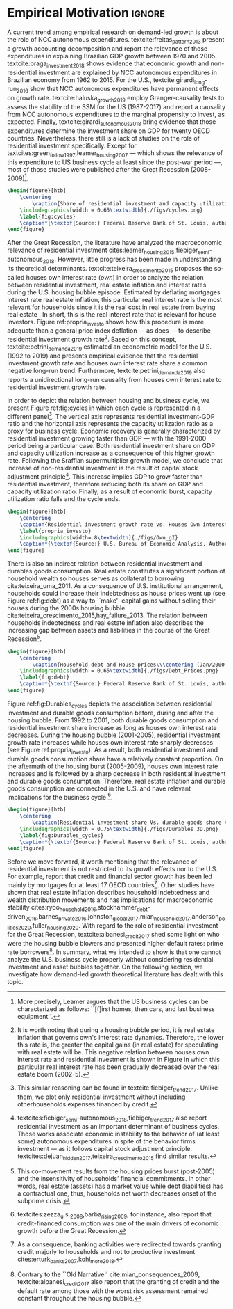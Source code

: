 
* Empirical TODOs and Setups                                       :noexport:

** TODO [#B] Checar se gráfico da taxa própria deve ser em média móvel

** Loading packages
   
#+BEGIN_SRC ipython :async t :results output :session empirical :exports none :tangle ./codes/Empirical_Motivation.py
%config InlineBackend.figure_format = 'retina'

import pandas as pd
import matplotlib.pyplot as plt
import seaborn as sns
import pandas_datareader.data as web
import datetime
from datetime import datetime as dt

sns.set_context('paper')

start = datetime.datetime(1951, 12, 1)
end = datetime.datetime(2019, 3, 1)

def salvar_grafico(file_name, extension=".png", pasta="./figs/"):
    fig.savefig(pasta + file_name + extension, dpi = 300, bbox_inches = 'tight',
    pad_inches = 0.2, transparent = False,)
#+END_SRC

#+RESULTS:
:results:
3 - f5c68a3c-745e-41ac-966d-be8b098f17be <output> <interrupt>
:end:

** Functions

#+BEGIN_SRC ipython :async t :results output :session empirical :exports none :tangle ./codes/Empirical_Motivation.py
def crise_subprime(axes, alpha=0.4):
    axes.axvspan(
    xmin='2007-12-01', 
    xmax='2009-06-01',
    color='gray', 
    label='Subprime Crises',
    zorder=0,
    alpha=alpha
)

def crises(axes, color='lightgray', alpha=0.4):
    axes.axvspan(xmin = "1953-07", xmax='1954-04', color = color, alpha=alpha, label = 'Recession')
    axes.axvspan(xmin = "1957-08", xmax='1958-05', color = color, alpha=alpha, label = '')
    axes.axvspan(xmin = "1960-05", xmax='1961-02', color = color, alpha=alpha, label = '')
    axes.axvspan(xmin = "1969-12", xmax='1970-11', color = color, alpha=alpha, label = '')
    axes.axvspan(xmin = "1973-11", xmax='1975-03', color = color, alpha=alpha, label = '')
    axes.axvspan(xmin = "1980-01", xmax='1980-07', color = color, alpha=alpha, label = '')
    axes.axvspan(xmin = "1981-07", xmax='1982-01', color = color, alpha=alpha, label = '')
    axes.axvspan(xmin = "1990-07", xmax='1991-03', color = color, alpha=alpha, label = '')
    axes.axvspan(xmin = "2001-03", xmax='2001-11', color = color, alpha=alpha, label = '')
#+END_SRC

#+RESULTS:
:results:
4 - 4f784104-deef-4509-ab24-3d32272f016e <output> <interrupt>
:end:

** Getting data
   
#+BEGIN_SRC ipython :async t :results output :session empirical :exports results :tangle ./codes/Empirical_Motivation.py
df = web.DataReader(
    [
        'GDP',
        'PRFI',
        'PNFI',
        'TCU',
        'PCDG',
    ], 
    'fred', 
    start, end
)
df['TCU'] = df['TCU']/100
df['H-GFI'] = df['PRFI']/df['PNFI']
df['H-GDP'] = df['PRFI']/df['GDP']
df['Investment share'] = df['PNFI']/df['GDP']
df['Housing share'] = df['PRFI']/df['GDP']
df["Durables"] = df["PCDG"]/df["GDP"]
df['Year'] = df.index.year
df = df.resample('Q').last()
df.index.name = ''
df.to_csv('./data/Cycle.csv')

#+END_SRC

#+RESULTS:
:results:
5 - f2548fd8-441f-4be6-8dba-3e52b9b8089f <output> <interrupt>
:end:


#+BEGIN_SRC ipython :async t :results output :session empirical :exports results :tangle ./codes/Empirical_Motivation.py
start=dt(1987,1,1)
end=dt(2019,10,1)

df = web.DataReader(
    [
        "PRFI",
        "CSUSHPISA",
        "MORTGAGE30US",
        "CPIAUCSL"
    ], 
    'fred', 
    start, 
    end
)

df.columns = [
    "Residential investment", 
    "House prices", 
    "Mortgage interest rate",
    "General Prices"
]
df.index.name = ""


df['Mortgage interest rate'] = df['Mortgage interest rate'].divide(100)
df = df.resample('M').last()

df['House prices'] = df['House prices']/df['House prices'][0]
df = df.resample('Q').last()
df["Inflation"]= df["House prices"].pct_change()
df["General inflation"] = df["General Prices"].pct_change()
df["Own interest rate"] = ((1+df["Mortgage interest rate"])/(1+df["Inflation"])) -1
df["Real mortgage interest rate"] = ((1+df["Mortgage interest rate"])/(1+df["General inflation"])) -1

df['$g_{I_h}$'] = df["Residential investment"].pct_change()
df.to_csv("./data/OwnInterestRate_data.csv")
#+END_SRC

#+RESULTS:
:results:
6 - 00ac17cf-ad5c-4a6a-9d97-b04ef0c88852 <output> <interrupt>
:end:

** Residuals

#+BEGIN_SRC ipython :async t :results output drawer :session empirical :exports none :tangle ./codes/Empirical_Motivation.py
df = pd.read_csv(
    './data/OwnInterestRate_data.csv',
    index_col = [0],
    parse_dates = True
)

df = df.merge(
    pd.read_csv(
        './data/Cycle.csv',
        index_col = [0],
        parse_dates = True
    ),
    left_index=True, right_index=True
)

sns.set_context('talk')
fig, ax = plt.subplots(1,2, figsize=(2*8,5),
                       sharex=True, sharey=True
)



sns.scatterplot(y = 'Housing share', x='Own interest rate', data=df["1992-01":"2001-12"],
                ax=ax[0], size='Year', sizes = (5,100), color = 'black', legend=False)
sns.lineplot(y = 'Housing share', x='Own interest rate', data=df["1992-01":"2001-12"],
             ax=ax[0], sort=False, color = 'black')
ax[0].set_title("1992 (I) - 2001 (IV)")

sns.scatterplot(y = 'Housing share', x='Own interest rate', data=df["2001-12":"2009-07"],
                ax=ax[1], size='Year', sizes = (5,100), color = 'black', legend=False)
sns.lineplot(y = 'Housing share', x='Own interest rate', data=df["2001-12":"2009-07"],
             ax=ax[1], sort=False, color = 'black')
ax[1].set_title("2001 (IV) - 2009 (II)")


sns.despine()
fig.tight_layout(rect=[0, 0.03, 1, 1])
plt.show()

fig.savefig("./figs/Own_Cycle.png", transparent = True, dpi = 300)

#+END_SRC

#+RESULTS:
:results:
7 - 7446ed78-c5f5-4ca8-84a9-5118887b6f3b <output> <interrupt>
:end:



#+BEGIN_SRC latex
\begin{figure}[htb]
    \centering
        \caption{Share of residential investment and Houses own interest rate\\\centering Before and after housing bubble\\\centering (Dots size grow in  time)} 
    \includegraphics[width = 0.65\textwidth]{./figs/Own_Cycle.png}
    \label{fig:cycles}
    \caption*{\textbf{Source:} Federal Reserve Bank of St. Louis, authors’ elaboration.}
\end{figure}
#+END_SRC

#+RESULTS:
#+begin_export latex
\begin{figure}[htb]
    \centering
        \caption{Share of residential investment and Houses own interest rate\\\centering Before and after housing bubble\\\centering (Dots size grow in  time)} 
    \includegraphics[width = 0.65\textwidth]{./figs/Own_Cycle.png}
    \label{fig:cycles}
    \caption*{\textbf{Source:} Federal Reserve Bank of St. Louis, authors’ elaboration.}
\end{figure}
#+end_export


#+BEGIN_SRC ipython :async t :results output drawer :session empirical :exports none :tangle ./codes/Empirical_Motivation.py
fig, ax = plt.subplots()

df['H-GDP'].plot(color = 'black', label = 'Residential investment/GDP', ax = ax)
ax.axvspan(xmin = "1953-07", xmax='1954-04', color = "lightgray", label = 'Recession')
ax.axvspan(xmin = "1957-08", xmax='1958-05', color = "lightgray", label = '')
ax.axvspan(xmin = "1960-05", xmax='1961-02', color = "lightgray", label = '')
ax.axvspan(xmin = "1969-12", xmax='1970-11', color = "lightgray", label = '')
ax.axvspan(xmin = "1973-11", xmax='1975-03', color = "lightgray", label = '')
ax.axvspan(xmin = "1980-01", xmax='1980-07', color = "lightgray", label = '')
ax.axvspan(xmin = "1981-07", xmax='1982-01', color = "lightgray", label = '')
ax.axvspan(xmin = "1990-07", xmax='1991-03', color = "lightgray", label = '')
ax.axvspan(xmin = "2001-03", xmax='2001-11', color = "lightgray", label = '')
ax.axvspan(xmin = "2007-12", xmax='2009-07', color = "lightgray", label = '')
ax.legend()
sns.despine()
fig.savefig("./figs/housing_gdp.png", transparent = True, dpi = 300)
plt.show()
#+END_SRC

#+RESULTS:
:results:
8 - 9b373c3d-f21b-415b-af5e-5bf333ccee49 <output> <interrupt>
:end:

#+BEGIN_SRC latex
\begin{figure}[htb]
    \centering
        \caption{Residential Investment as share of GDP\\\centering quarterly moving average}
        \label{Investo_Resid_GDP}
    \includegraphics[width = 0.7\textwidth]{./figs/housing_gdp.png}
    \caption*{\textbf{Source:} Federal Reserve Bank of St. Louis, authors’ elaboration}
\end{figure}

#+END_SRC

#+RESULTS:
#+begin_export latex
\begin{figure}[htb]
    \centering
        \caption{Residential Investment as share of GDP\\\centering quarterly moving average}
        \label{Investo_Resid_GDP}
    \includegraphics[width = 0.7\textwidth]{./figs/housing_gdp.png}
    \caption*{\textbf{Source:} Federal Reserve Bank of St. Louis, authors’ elaboration}
\end{figure}
#+end_export

Figure ref:Investo_Resid_GDP shows how the behavior of residential dynamics can help to predict recessions. Recessions are anticipated by a reduction of residential investment share of GDP, while the expansion of those expenditures precedes economic recovery. The fall of dwellings expenditures in 1966-67 are an exception because the increase of military expenditures because of Vietnam War offset an eventual economic downturn \cite[p.~20]{leamer_housing_2007}. Another exception is the dot-com bubble 2000 crisis that was not caused by residential investment. The Great Recession 2008-2009 is the one in which this pattern is the most evident. 

#+BEGIN_SRC ipython :async t :results output drawer :session empirical :exports none :tangle ./codes/Empirical_Motivation.py
df = pd.read_csv(
    './data/OwnInterestRate_data.csv',
    index_col = [0],
    parse_dates = True
)

df = df.merge(
    pd.read_csv(
        './data/Cycle.csv',
        index_col = [0],
        parse_dates = True
    ),
    left_index=True, right_index=True
)

sns.set_context('talk')
fig, ax = plt.subplots(1,2, figsize=(2*8,5),
                       sharex=True, sharey=True
)



sns.scatterplot(x = 'Housing share', y='Durables', data=df["1992-01":"2001-12"],
                ax=ax[0], size='Year', sizes = (5,100), color = 'black', legend=False)
sns.lineplot(x = 'Housing share', y='Durables', data=df["1992-01":"2001-12"],
             ax=ax[0], sort=False, color = 'black')
ax[0].set_title("1992 (I) - 2001 (IV)")

sns.scatterplot(x = 'Housing share', y='Durables', data=df["2001-12":"2009-07"],
                ax=ax[1], size='Year', sizes = (5,100), color = 'black', legend=False)
sns.lineplot(x = 'Housing share', y='Durables', data=df["2001-12":"2009-07"],
             ax=ax[1], sort=False, color = 'black')
ax[1].set_title("2001 (IV) - 2009 (II)")


sns.despine()
fig.tight_layout(rect=[0, 0.03, 1, 1])
plt.show()

fig.savefig("./figs/Durables.png", transparent = True, dpi = 300)
#+END_SRC

#+RESULTS:
:results:
9 - 4275a2b4-673a-45fb-876a-277ad4f8e7b5 <output> <interrupt>
:end:




* Empirical Motivation                                               :ignore:


@@comment: Parágrafo introdutório: Evidenciar trabalhos com NCC e lacuna do investimento residencial. comment@@
A current trend among empirical research on demand-led growth is about the role of NCC autonomous expenditures.
textcite:freitas_pattern_2013 present a growth accounting decomposition and report the relevance of those expenditures in explaining Brazilian GDP growth between 1970 and 2005. textcite:braga_investment_2018 shows evidence that economic growth and non-residential investment are explained by NCC autonomous expenditures in Brazilian economy from 1962 to 2015. For the U.S., textcite:girardi_long-run_2016 show that NCC autonomous expenditures have permanent effects on growth rate. 
textcite:haluska_growth_2019 employ Granger-causality tests to assess the stability of the SSM for the US (1987-2017) and report a causality from NCC autonomous expenditures to the marginal propensity to invest, as expected.
Finally, textcite:girardi_autonomous_2018 bring evidence that those expenditures determine the investment share on GDP for twenty OECD countries. 
Nevertheless, there still is a lack of studies on the role of residential investment specifically. 
Except for textcites:green_follow_1997,leamer_housing_2007 ---  which shows the relevance of this expenditure to US business cycle at least since the
post-war period ---, most of those studies were published after the Great Recession (2008-2009)[fn:Leamer].

[fn:Leamer] More precisely, Leamer \textcite[p.~8]{leamer_housing_2007} argues that the US business cycles can be characterized as follows: ``[f]irst homes, then cars, and last business equipment''.


#+BEGIN_SRC ipython :async t :results output drawer :session empirical :exports none :tangle ./codes/Empirical_Motivation.py
df = pd.read_csv(
    './data/Cycle.csv',
    index_col = [0],
    parse_dates = True
)

fig, ax = plt.subplots(2,3, sharex=True, sharey=True, squeeze=False)

sns.scatterplot(y = 'Housing share', x='TCU', data=df["1970-12":"1975-01"], ax=ax[0,0], size='Year', sizes = (5,100), color = 'black', legend=False)
sns.lineplot(y = 'Housing share', x='TCU', data=df["1970-12":"1975-01"], ax=ax[0,0], sort=False, color = 'black')
ax[0,0].set_title("1970 (IV) - 1975 (I)")

sns.scatterplot(y = 'Housing share', x='TCU', data=df["1975-01":"1980-10"], ax=ax[0,1], size='Year', sizes = (5,100), color = 'black', legend=False)
sns.lineplot(y = 'Housing share', x='TCU', data=df["1975-01":"1980-10"], ax=ax[0,1], sort=False, color = 'black')
ax[0,1].set_title("1977 (I) - 1980 (III)")

sns.scatterplot(y = 'Housing share', x='TCU', data=df["1980-10":"1982-12"], ax=ax[0,2], size='Year', sizes = (5,100), color = 'black', legend=False)
sns.lineplot(y = 'Housing share', x='TCU', data=df["1980-10":"1982-12"], ax=ax[0,2], sort=False, color = 'black')
ax[0,2].set_title("1980 (III) - 1982 (IV)")

sns.scatterplot(y = 'Housing share', x='TCU', data=df["1982-12":"1991-01"], ax=ax[1,0], size='Year', sizes = (5,100), color = 'black', legend=False)
sns.lineplot(y = 'Housing share', x='TCU', data=df["1982-12":"1991-01"], ax=ax[1,0], sort=False, color = 'black')
ax[1,0].set_title("1982 (IV) - 1991 (I)")

sns.scatterplot(y = 'Housing share', x='TCU', data=df["1991-01":"2001-12"], ax=ax[1,1], size='Year', sizes = (5,100), color = 'black', legend=False)
sns.lineplot(y = 'Housing share', x='TCU', data=df["1991-01":"2001-12"], ax=ax[1,1], sort=False, color = 'black')
ax[1,1].set_title("1991 (I) - 2001 (IV)")

sns.scatterplot(y = 'Housing share', x='TCU', data=df["2001-12":"2009-07"], ax=ax[1,2], size='Year', sizes = (5,100), color = 'black', legend=False)
sns.lineplot(y = 'Housing share', x='TCU', data=df["2001-12":"2009-07"], ax=ax[1,2], sort=False, color = 'black')
ax[1,2].set_title("2001 (IV) - 2009 (II)")


sns.despine()
ax[0,0].set_ylabel(""); ax[1,0].set_xlabel('')
ax[1,0].set_ylabel(""); ax[1,1].set_xlabel(''); ax[1,2].set_xlabel('')

fig.tight_layout(rect=[0, 0.03, 1, 0.90])
fig.text(0.5, 0.03, 'Capacity utilization ratio (Total Industry)', ha='center', fontsize =9)
fig.text(0, 0.5, 'Residential Investment/GDP', va='center', rotation='vertical', fontsize=9)
fig.tight_layout(rect=[0, 0.03, 1, 1])
plt.show()

fig.savefig("./figs/cycles.png", transparent = True, dpi = 300)
#+END_SRC

#+RESULTS:
:results:
10 - 86e5a5b8-a690-4539-9071-c3d25eed8e20 <output> <interrupt>
:end:

#+BEGIN_SRC latex
\begin{figure}[htb]
    \centering
        \caption{Share of residential investment and capacity utilization during business cycles\\\centering (Dots size grow in  time)} 
    \includegraphics[width = 0.65\textwidth]{./figs/cycles.png}
    \label{fig:cycles}
    \caption*{\textbf{Source:} Federal Reserve Bank of St. Louis, authors’ elaboration.}
\end{figure}
#+END_SRC

#+RESULTS:
#+begin_export latex
\begin{figure}[htb]
    \centering
        \caption{Share of residential investment and capacity utilization during business cycles\\\centering (Dots size grow in  time)} 
    \includegraphics[width = 0.65\textwidth]{./figs/cycles.png}
    \label{fig:cycles}
    \caption*{\textbf{Source:} Federal Reserve Bank of St. Louis, authors’ elaboration.}
\end{figure}
#+end_export



@@comment: Apresentar Taxa própria e explicar gráfico/construção das variáveis comment@@

After the Great Recession, the literature have analyzed the macroeconomic relevance of residential investment cites:leamer_housing_2015,fiebiger_semi-autonomous_2018.
However, little progress has been made in understanding its theoretical determinants.
textcite:teixeira_crescimento_2015 proposes the so-called houses own interest rate ($own$) in order to analyze the relation between residential investment, real estate inflation and interest rates during the U.S. housing bubble episode.
Estimated by deflating mortgages interest rate real estate inflation, this particular real interest rate is the most relevant for households since it is the real cost in real estate from buying real estate  \cite[p.~53]{teixeira_crescimento_2015}.
In short, this is the real interest rate that is relevant for house investors.
Figure ref:propria_investo shows how this  procedure is more adequate than a general price index deflation --- as \textcite[p.~143--6]{fair_macroeconometric_2013} does --- to describe residential investment growth rate[fn:TxPropria].
Based on this concept, textcite:petrini_demanda_2019 estimated an econometric model for the U.S. (1992 to 2019) and presents empirical evidence that the residential investment growth rate and houses own interest rate share a common negative long-run trend.
Furthermore, textcite:petrini_demanda_2019 also reports a unidirectional long-run causality from houses own interest rate to residential investment growth rate.

[fn:TxPropria] It is worth noting that during a housing bubble period, it is real estate inflation that governs own's interest rate dynamics.
Therefore, the lower this rate is, the greater the capital gains (in real estate) for speculating with real estate will be. This negative relation between houses own interest rate and residential investment is shown in Figure \ref{propria_investo} in which this particular real interest rate has been gradually decreased over the real estate boom (2002-5).
 

@@comment: Importância do investimento residencial para o ciclo econômico comment@@
In order to depict the relation between housing and business cycle, we present Figure ref:fig:cycles in which each cycle is represented in a different panel[fn:Fiebiger_data].
The vertical axis represents residential investment-GDP ratio and the horizontal axis represents the capacity utilization ratio  as a proxy for business cycle. Economic recovery is generally characterized by residential investment growing faster than GDP — with the 1991-2000 period being a particular case. Both residential investment share on GDP and capacity utilization increase as a consequence of this higher growth rate.
Following the Sraffian supermultiplier growth model, we conclude that increase of non-residential investment is the result of capital stock adjustment principle[fn:Instabilidade_Demanda]. This increase implies GDP to grow faster than residential investment, therefore reducing both its share on GDP and capacity utilization ratio. Finally, as a result of economic burst, capacity utilization ratio falls and the cycle ends.



[fn:Fiebiger_data] This similar reasoning can be found in textcite:fiebiger_trend_2017. Unlike them, we plot only residential investment without including otherhouseholds expenses financed by credit.
[fn:Instabilidade_Demanda] textcites:fiebiger_semi-autonomous_2018,fiebiger_trend_2017 also report residential investment as an important determinant of business cycles. Those works associate economic instability to the behavior of (at least some) autonomous expenditures in spite of the behavior firms investment --- as it follows capital stock adjustment principle. textcites:dejuan_hidden_2017,teixeira_crescimento_2015 find similar results.



#+BEGIN_SRC ipython :async t :results output drawer :session empirical :exports none :tangle ./codes/Empirical_Motivation.py
df = pd.read_csv(
    './data/OwnInterestRate_data.csv',
    index_col = [0],
    parse_dates = True
)

sns.set_context('paper')
fig, ax = plt.subplots(figsize=(8,5))

df[['Real mortgage interest rate', "Own interest rate", '$g_{I_h}$']].plot(ax=ax, lw=3)

sns.despine()
plt.show()
salvar_grafico("Own_gI")
#+END_SRC

#+RESULTS:
:results:
11 - 9b954cad-9e4c-428e-9ddf-71fb1fbab412 <output> <interrupt>
:end:

#+BEGIN_SRC latex
\begin{figure}[htb]
	\centering
	\caption{Residential investment growth rate vs. Houses Own interest rate}
	\label{propria_investo}
	\includegraphics[width=.8\textwidth]{./figs/Own_gI}
	\caption*{\textbf{Source:} U.S. Bureau of Economic Analysis, Authors' elaboration}
\end{figure}
#+END_SRC

#+RESULTS:
#+begin_export latex
\begin{figure}[htb]
	\centering
	\caption{Residential investment growth rate vs. Houses Own interest rate}
	\label{propria_investo}
	\includegraphics[width=.8\textwidth]{./figs/Own_gI}
	\caption*{\textbf{Source:} U.S. Bureau of Economic Analysis, Authors' elaboration}
\end{figure}
#+end_export



@@comment: Importância da bolha de ativos para explicar o investimento residencial e, por conseguinte, o ciclo econômico comment@@
There is also an indirect relation between residential investment and durables goods consumption. Real estate constitutes a significant portion of household wealth so houses serves as collateral to borrowing cite:teixeira_uma_2011. 
As a consequence of U.S. institutional arrangement, households could increase their indebtedness as house
prices went up (see Figure ref:fig:debt) as a way to ``make'' capital gains without selling their houses during the 2000s housing bubble cite:teixeira_crescimento_2015,hay_failure_2013. 
The relation between households indebtedness and real estate inflation also describes the increasing gap between assets and liabilities in the course of the Great Recession[fn:Divida_Precos]. 

[fn:Divida_Precos] This co-movement results from the housing prices burst (post-2005) and  the insensitivity of households’ financial commitments. In other words, real estate (assets) has a market value while debt (liabilities) has a contractual one, thus, households net worth decreases
onset of the subprime crisis.



#+BEGIN_SRC ipython :async t :results output drawer :session empirical :exports none :tangle ./codes/Empirical_Motivation.py
start = dt(1947, 1, 1)
end = dt(2015, 1, 1)

df = web.DataReader(
    [
        'CMDEBT', # debt securities and loans; liability, Level 
        'CSUSHPINSA', # S&P/Case-Shiller U.S. National Home Price Index
    ], 
    'fred', 
    start, 
    end
)

df.columns = [
    'Household debt',
    'House prices',
]

for i in df.columns:
    df[i] = (df[i]/df[i]['2000-01-01'])*100

df.index.name = ''
df = df.resample("QS").mean().dropna()


fig, ax = plt.subplots(figsize=(16, 10))

df.iloc[df.index>='1970-01',:].plot(
    ax=ax,
    color=('darkred', 'darkblue'),
    linewidth=2.5,
)

crise_subprime(ax)
crises(ax)
ax.legend()


plt.show()
salvar_grafico(file_name="Debt_Prices")
#+END_SRC

#+RESULTS:
:results:
12 - b5136efa-cab9-4332-be7b-ce97c62927c7 <output> <interrupt>
:end:

#+BEGIN_SRC latex
\begin{figure}[htb]
    \centering
        \caption{Household debt and House prices\\\centering (Jan/2000 = 100)} 
    \includegraphics[width = 0.65\textwidth]{./figs/Debt_Prices.png}
    \label{fig:debt}
    \caption*{\textbf{Source:} Federal Reserve Bank of St. Louis, authors’ elaboration.}
\end{figure}
#+END_SRC

#+RESULTS:
#+begin_export latex
\begin{figure}[htb]
    \centering
        \caption{Household debt and House prices\\\centering (Jan/2000 = 100)} 
    \includegraphics[width = 0.65\textwidth]{./figs/Debt_Prices.png}
    \label{fig:debt}
    \caption*{\textbf{Source:} Federal Reserve Bank of St. Louis, authors’ elaboration.}
\end{figure}
#+end_export



Figure ref:fig:Durables_cycles depicts the association between residential investment and durable goods consumption before, during and after the housing bubble.
From 1992 to 2001, both durable goods consumption and residential investment share increase as long as houses own interest rate decreases.
During the housing bubble (2001-2005), residential investment growth rate increases while houses own interest rate sharply decreases (see Figure ref:propria_investo).
As a result, both residential investment and durable goods consumption share have a relatively constant proportion.
On the aftermath of the housing burst (2005-2009), houses own interest rate increases and is followed by a sharp decrease in both residential investment and durable goods consumption.
Therefore, real estate inflation and durable goods consumption are connected in the U.S. and have relevant implications for the business cycle [fn:consumption]. 

[fn:consumption] textcites:zezza_u.s._2008,barba_rising_2009, for instance, also report that credit-financed consumption was one of the main drivers of economic growth before the Great Recession.


#+BEGIN_SRC ipython :async t :results output drawer :session empirical :exports none :tangle ./codes/Empirical_Motivation.py
from mpl_toolkits.mplot3d import Axes3D
import numpy as np

df = pd.read_csv(
    './data/OwnInterestRate_data.csv',
    index_col = [0],
    parse_dates = True
)

df = df.merge(
    pd.read_csv(
        './data/Cycle.csv',
        index_col = [0],
        parse_dates = True
    ),
    left_index=True, right_index=True
)

sns.set_context('talk')
plt.style.use('bmh')

fig = plt.figure(
    figsize=(2*8,2*5)
)


ax = fig.add_subplot(1, 1, 1, projection='3d')
tmp_planes = ax.zaxis._PLANES 
ax.zaxis._PLANES = ( tmp_planes[2], tmp_planes[3], 
                     tmp_planes[0], tmp_planes[1], 
                     tmp_planes[4], tmp_planes[5])
view_1 = (25, -135)
view_2 = (25, -45)
init_view = view_1
ax.view_init(*init_view)


start = "1992-01"
end = "2001-12"
# Data for a three-dimensional line
zline = df[start:end]["Durables"]
xline = df[start:end]["Housing share"]
yline = df[start:end]["Own interest rate"]
ax.plot3D(xline, yline, zline, 'darkred', label='1992 (I) - 2001 (IV)', lw=4)
ax.scatter3D(xline, yline, zline, c=df[start:end].index, cmap='Reds', s=[i.timestamp()/10**7 for i in df[start:end].index]);

start = "2001-12"
end = "2005-09"
# Data for a three-dimensional line
zline = df[start:end]["Durables"]
xline = df[start:end]["Housing share"]
yline = df[start:end]["Own interest rate"]
ax.plot3D(xline, yline, zline, 'darkblue', label='2001 (IV) - 2005 (III)', lw=4)
ax.scatter3D(xline, yline, zline, c=df[start:end].index, cmap='Blues', s=[i.timestamp()/10**7 for i in df[start:end].index]);

start = "2005-09"
end = "2009-07"
# Data for a three-dimensional line
zline = df[start:end]["Durables"]
xline = df[start:end]["Housing share"]
yline = df[start:end]["Own interest rate"]
ax.plot3D(xline, yline, zline, 'darkgreen', label='2005 (III) - 2009 (III)',lw=4)
ax.scatter3D(xline, yline, zline, c=df[start:end].index,  cmap='Greens', s=[i.timestamp()/10**7 for i in df[start:end].index]);
#ax.plot(xline, yline, zs=.05, zdir='z', c='k', lw=2); ax.plot(xline, yline, zs=0.05, zdir='z', c='k', lw=2);
#ax.scatter(xline, yline, zs=.05, zdir='z', c=df[start:end].index,  cmap='Greys');


#ax.invert_xaxis()
ax.set_xlabel('\nResidential investment share', linespacing=2.5)
ax.set_ylabel('\nHouses Own interest rate', linespacing=2.5)
ax.zaxis.set_rotate_label(False)  # disable automatic rotation
ax.set_zlabel('Durables Consumption Share', linespacing=2.5,
              rotation=90,
              verticalalignment='baseline',
              horizontalalignment='left');
ax.legend()
sns.despine()

fig.tight_layout()
plt.show()

fig.savefig("./figs/Durables_3D.png", transparent = True, dpi = 300)
#+END_SRC

#+RESULTS:
:results:
13 - 2bd39d2c-cd47-4964-a80f-02d33aea8f87 <output> <interrupt>
:end:


#+BEGIN_SRC latex
\begin{figure}[htb]
    \centering
        \caption{Residential investment share Vs. durable goods share Vs. Houses Own interest rate\\\centering Before, during and after housing bubbles\\\centering (Dots darken in  time)} 
    \includegraphics[width = 0.75\textwidth]{./figs/Durables_3D.png}
    \label{fig:Durables_cycles}
    \caption*{\textbf{Source:} Federal Reserve Bank of St. Louis, authors’ elaboration.}
\end{figure}
#+END_SRC

#+RESULTS:
#+begin_export latex
\begin{figure}[htb]
    \centering
        \caption{Residential investment share Vs. durable goods share Vs. Houses Own interest rate\\\centering Before, during and after housing bubbles\\\centering (Dots darken in  time)} 
    \includegraphics[width = 0.75\textwidth]{./figs/Durables_3D.png}
    \label{fig:Durables_cycles}
    \caption*{\textbf{Source:} Federal Reserve Bank of St. Louis, authors’ elaboration.}
\end{figure}
#+end_export


@@comment: Amarrar discussão com a proposta SFC. Justificar a inclusão de $C_k$ no modelo teórico. comment@@
Before we move forward, it worth mentioning that the relevance of residential investment is not restricted to its growth effects nor to the U.S. 
For example, \textcite{jorda_great_2016} report that credit and financial sector growth has been led mainly by mortgages for at least 17 OECD countries[fn:Hipotecarizacao]. 
Other studies have shown that real estate inflation describes household indebtedness and wealth distribution movements and has implications for macroeconomic stability cites:ryoo_household_2016,stockhammer_debt-driven_2016,barnes_private_2016,johnston_global_2017,mian_household_2017,anderson_politics_2020,fuller_housing_2020. 
With regard to the role of residential investment for the Great Recession, textcite:albanesi_credit_2017 shed some light on who were the housing bubble blowers and presented higher default rates: prime rate borrowers[fn:Old_Narrative].
In summary, what we intended to show is that one cannot analyze the U.S. business cycle properly without considering residential investment and asset bubbles together.
On the following section, we investigate how demand-led growth theoretical literature has dealt with this topic.

[fn:Hipotecarizacao] As a consequence, banking activities were redirected towards granting credit majorly to households and not to productive investment cites:erturk_banks_2007,kohl_more_2018.
[fn:Old_Narrative] Contrary to the ``Old Narrative'' cite:mian_consequences_2009,  textcite:albanesi_credit_2017  also report that the granting of credit and the default rate among those with the worst risk assessment remained constant throughout the housing bubble.





